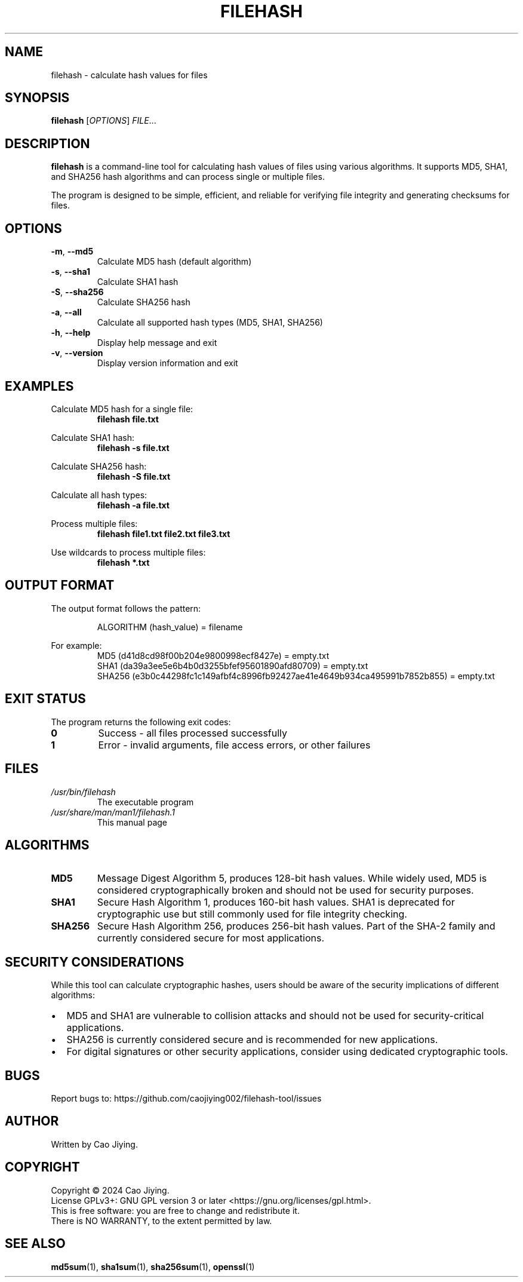 .TH FILEHASH 1 "September 2025" "filehash 1.0.0" "User Commands"
.SH NAME
filehash \- calculate hash values for files
.SH SYNOPSIS
.B filehash
[\fIOPTIONS\fR] \fIFILE\fR...
.SH DESCRIPTION
.B filehash
is a command-line tool for calculating hash values of files using various algorithms.
It supports MD5, SHA1, and SHA256 hash algorithms and can process single or multiple files.
.PP
The program is designed to be simple, efficient, and reliable for verifying file integrity
and generating checksums for files.
.SH OPTIONS
.TP
.BR \-m ", " \-\-md5
Calculate MD5 hash (default algorithm)
.TP
.BR \-s ", " \-\-sha1
Calculate SHA1 hash
.TP
.BR \-S ", " \-\-sha256
Calculate SHA256 hash
.TP
.BR \-a ", " \-\-all
Calculate all supported hash types (MD5, SHA1, SHA256)
.TP
.BR \-h ", " \-\-help
Display help message and exit
.TP
.BR \-v ", " \-\-version
Display version information and exit
.SH EXAMPLES
Calculate MD5 hash for a single file:
.RS
.B filehash file.txt
.RE
.PP
Calculate SHA1 hash:
.RS
.B filehash \-s file.txt
.RE
.PP
Calculate SHA256 hash:
.RS
.B filehash \-S file.txt
.RE
.PP
Calculate all hash types:
.RS
.B filehash \-a file.txt
.RE
.PP
Process multiple files:
.RS
.B filehash file1.txt file2.txt file3.txt
.RE
.PP
Use wildcards to process multiple files:
.RS
.B filehash *.txt
.RE
.SH OUTPUT FORMAT
The output format follows the pattern:
.PP
.RS
ALGORITHM (hash_value) = filename
.RE
.PP
For example:
.RS
MD5 (d41d8cd98f00b204e9800998ecf8427e) = empty.txt
.br
SHA1 (da39a3ee5e6b4b0d3255bfef95601890afd80709) = empty.txt
.br
SHA256 (e3b0c44298fc1c149afbf4c8996fb92427ae41e4649b934ca495991b7852b855) = empty.txt
.RE
.SH EXIT STATUS
The program returns the following exit codes:
.TP
.B 0
Success - all files processed successfully
.TP
.B 1
Error - invalid arguments, file access errors, or other failures
.SH FILES
.TP
.I /usr/bin/filehash
The executable program
.TP
.I /usr/share/man/man1/filehash.1
This manual page
.SH ALGORITHMS
.TP
.B MD5
Message Digest Algorithm 5, produces 128-bit hash values. While widely used,
MD5 is considered cryptographically broken and should not be used for security purposes.
.TP
.B SHA1
Secure Hash Algorithm 1, produces 160-bit hash values. SHA1 is deprecated
for cryptographic use but still commonly used for file integrity checking.
.TP
.B SHA256
Secure Hash Algorithm 256, produces 256-bit hash values. Part of the SHA-2
family and currently considered secure for most applications.
.SH SECURITY CONSIDERATIONS
While this tool can calculate cryptographic hashes, users should be aware of
the security implications of different algorithms:
.IP \(bu 2
MD5 and SHA1 are vulnerable to collision attacks and should not be used
for security-critical applications.
.IP \(bu 2
SHA256 is currently considered secure and is recommended for new applications.
.IP \(bu 2
For digital signatures or other security applications, consider using
dedicated cryptographic tools.
.SH BUGS
Report bugs to: https://github.com/caojiying002/filehash-tool/issues
.SH AUTHOR
Written by Cao Jiying.
.SH COPYRIGHT
Copyright \(co 2024 Cao Jiying.
.br
License GPLv3+: GNU GPL version 3 or later <https://gnu.org/licenses/gpl.html>.
.br
This is free software: you are free to change and redistribute it.
.br
There is NO WARRANTY, to the extent permitted by law.
.SH SEE ALSO
.BR md5sum (1),
.BR sha1sum (1),
.BR sha256sum (1),
.BR openssl (1)